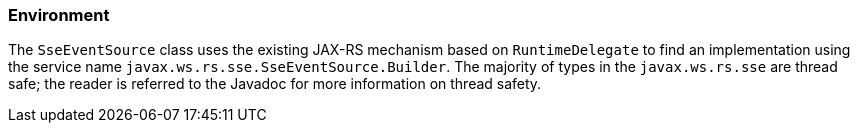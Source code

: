 ////
*******************************************************************
* Copyright (c) 2019 Eclipse Foundation
*
* This specification document is made available under the terms
* of the Eclipse Foundation Specification License v1.0, which is
* available at https://www.eclipse.org/legal/efsl.php.
*******************************************************************
////

[[sse_environment]]
=== Environment

The `SseEventSource` class uses the existing JAX-RS mechanism based on
`RuntimeDelegate` to find an implementation using the service name
`javax.ws.rs.sse.SseEventSource.Builder`. The majority of types in the
`javax.ws.rs.sse` are thread safe; the reader is referred to the Javadoc
for more information on thread safety.
